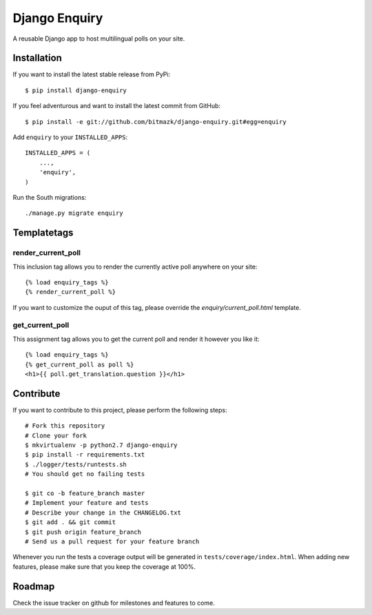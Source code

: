 Django Enquiry 
==============

A reusable Django app to host multilingual polls on your site.


Installation
------------

If you want to install the latest stable release from PyPi::

    $ pip install django-enquiry

If you feel adventurous and want to install the latest commit from GitHub::

    $ pip install -e git://github.com/bitmazk/django-enquiry.git#egg=enquiry

Add ``enquiry`` to your ``INSTALLED_APPS``::

    INSTALLED_APPS = (
        ...,
        'enquiry',
    )

Run the South migrations::

    ./manage.py migrate enquiry


Templatetags
------------

render_current_poll
+++++++++++++++++++

This inclusion tag allows you to render the currently active poll anywhere
on your site::

    {% load enquiry_tags %}
    {% render_current_poll %}

If you want to customize the ouput of this tag, please override the
`enquiry/current_poll.html` template.

get_current_poll
++++++++++++++++

This assignment tag allows you to get the current poll and render it however
you like it::

    {% load enquiry_tags %}
    {% get_current_poll as poll %}
    <h1>{{ poll.get_translation.question }}</h1>


Contribute
----------

If you want to contribute to this project, please perform the following steps::

    # Fork this repository
    # Clone your fork
    $ mkvirtualenv -p python2.7 django-enquiry
    $ pip install -r requirements.txt
    $ ./logger/tests/runtests.sh
    # You should get no failing tests

    $ git co -b feature_branch master
    # Implement your feature and tests
    # Describe your change in the CHANGELOG.txt
    $ git add . && git commit
    $ git push origin feature_branch
    # Send us a pull request for your feature branch

Whenever you run the tests a coverage output will be generated in
``tests/coverage/index.html``. When adding new features, please make sure that
you keep the coverage at 100%.


Roadmap
-------

Check the issue tracker on github for milestones and features to come.
